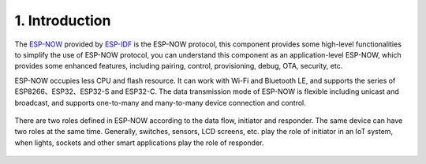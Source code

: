 1. Introduction
===============

The `ESP-NOW <https://docs.espressif.com/projects/esp-idf/en/latest/esp32/api-reference/network/esp_now.html>`__ provided by `ESP-IDF <https://github.com/espressif/esp-idf>`__ is the ESP-NOW protocol, this component provides some high-level functionalities to simplify the use of ESP-NOW protocol, you can understand this component as an application-level ESP-NOW, which provides some enhanced features, including pairing, control, provisioning, debug, OTA, security, etc.

ESP-NOW occupies less CPU and flash resource. It can work with Wi-Fi and Bluetooth LE, and supports the series of ESP8266、ESP32、ESP32-S and ESP32-C. The data transmission mode of ESP-NOW is flexible including unicast and broadcast, and supports one-to-many and many-to-many device connection and control.

.. figure:: ../_static/en/function_list.png
    :align: center
    :alt: ESP-NOW Function List
    :figclass: align-center

There are two roles defined in ESP-NOW according to the data flow, initiator and responder. The same device can have two roles at the same time. Generally, switches, sensors, LCD screens, etc. play the role of initiator in an IoT system, when lights, sockets and other smart applications play the role of responder.

.. figure:: ../_static/en/device_role.png
    :align: center
    :alt: ESP-NOW Device Roles
    :figclass: align-center
